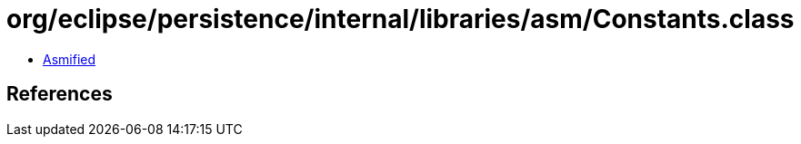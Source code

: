 = org/eclipse/persistence/internal/libraries/asm/Constants.class

 - link:Constants-asmified.java[Asmified]

== References

